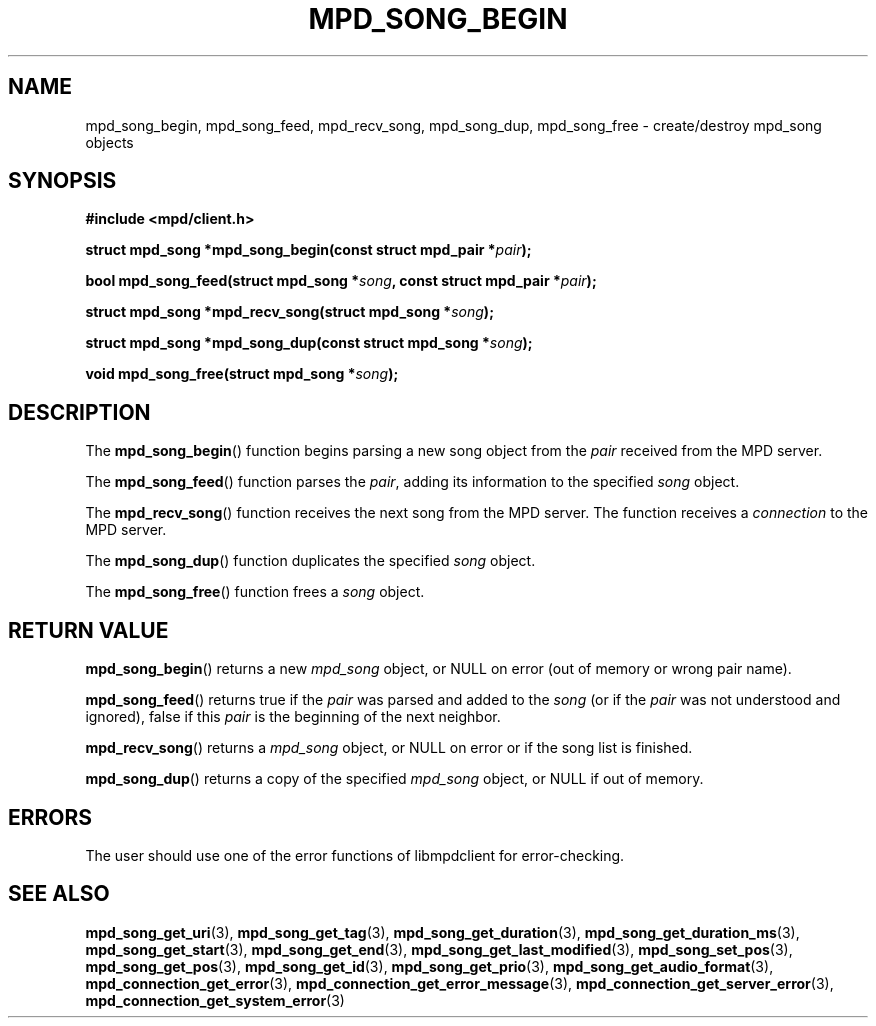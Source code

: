.TH MPD_SONG_BEGIN 3 2019
.SH NAME
mpd_song_begin, mpd_song_feed, mpd_recv_song,
mpd_song_dup, mpd_song_free \- create/destroy mpd_song objects
.SH SYNOPSIS
.B #include <mpd/client.h>
.PP
.BI "struct mpd_song *mpd_song_begin(const struct mpd_pair *" pair );
.PP
.BI "bool mpd_song_feed(struct mpd_song *" song ","
.BI "const struct mpd_pair *" pair );
.PP
.BI "struct mpd_song *mpd_recv_song(struct mpd_song *" song );
.PP
.BI "struct mpd_song *mpd_song_dup(const struct mpd_song *" song );
.PP
.BI "void mpd_song_free(struct mpd_song *" song );
.SH DESCRIPTION
The
.BR mpd_song_begin ()
function begins parsing a new song object from the
.I pair
received from the MPD server. 
.PP
The
.BR mpd_song_feed ()
function parses the
.IR pair ,
adding its information to the specified
.I song
object.
.PP
The
.BR mpd_recv_song ()
function receives the next song from the MPD server. The function receives a
.I connection
to the MPD server.
.PP
The
.BR mpd_song_dup ()
function duplicates the specified
.I song
object.
.PP
The
.BR mpd_song_free ()
function frees a 
.I song
object.
.SH RETURN VALUE
.BR mpd_song_begin ()
returns a new
.I mpd_song
object, or NULL on error (out of memory or wrong pair name).
.PP
.BR mpd_song_feed ()
returns true if the
.I pair
was parsed and added to the
.I song
(or if the
.I pair
was not understood and ignored), false if this
.I pair
is the beginning of the next neighbor.
.PP
.BR mpd_recv_song ()
returns a
.I mpd_song
object, or NULL on error or if the song list is finished.
.PP
.BR mpd_song_dup ()
returns a copy of the specified
.I mpd_song
object, or NULL if out of memory.
.SH ERRORS
The user should use one of the error functions of libmpdclient for
error-checking.
.SH SEE ALSO
.BR mpd_song_get_uri (3),
.BR mpd_song_get_tag (3),
.BR mpd_song_get_duration (3),
.BR mpd_song_get_duration_ms (3),
.BR mpd_song_get_start (3),
.BR mpd_song_get_end (3),
.BR mpd_song_get_last_modified (3),
.BR mpd_song_set_pos (3),
.BR mpd_song_get_pos (3),
.BR mpd_song_get_id (3),
.BR mpd_song_get_prio (3),
.BR mpd_song_get_audio_format (3),
.BR mpd_connection_get_error (3),
.BR mpd_connection_get_error_message (3),
.BR mpd_connection_get_server_error (3),
.BR mpd_connection_get_system_error (3)
